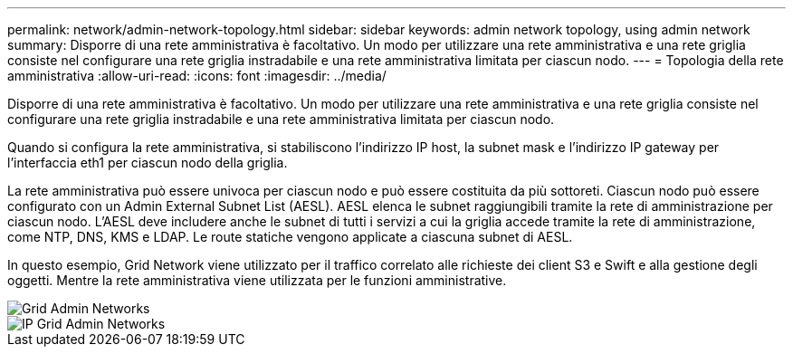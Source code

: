 ---
permalink: network/admin-network-topology.html 
sidebar: sidebar 
keywords: admin network topology, using admin network 
summary: Disporre di una rete amministrativa è facoltativo. Un modo per utilizzare una rete amministrativa e una rete griglia consiste nel configurare una rete griglia instradabile e una rete amministrativa limitata per ciascun nodo. 
---
= Topologia della rete amministrativa
:allow-uri-read: 
:icons: font
:imagesdir: ../media/


[role="lead"]
Disporre di una rete amministrativa è facoltativo. Un modo per utilizzare una rete amministrativa e una rete griglia consiste nel configurare una rete griglia instradabile e una rete amministrativa limitata per ciascun nodo.

Quando si configura la rete amministrativa, si stabiliscono l'indirizzo IP host, la subnet mask e l'indirizzo IP gateway per l'interfaccia eth1 per ciascun nodo della griglia.

La rete amministrativa può essere univoca per ciascun nodo e può essere costituita da più sottoreti. Ciascun nodo può essere configurato con un Admin External Subnet List (AESL). AESL elenca le subnet raggiungibili tramite la rete di amministrazione per ciascun nodo. L'AESL deve includere anche le subnet di tutti i servizi a cui la griglia accede tramite la rete di amministrazione, come NTP, DNS, KMS e LDAP. Le route statiche vengono applicate a ciascuna subnet di AESL.

In questo esempio, Grid Network viene utilizzato per il traffico correlato alle richieste dei client S3 e Swift e alla gestione degli oggetti. Mentre la rete amministrativa viene utilizzata per le funzioni amministrative.

image::../media/grid_admin_networks.png[Grid Admin Networks]

image::../media/grid_admin_networks_ips.png[IP Grid Admin Networks]
